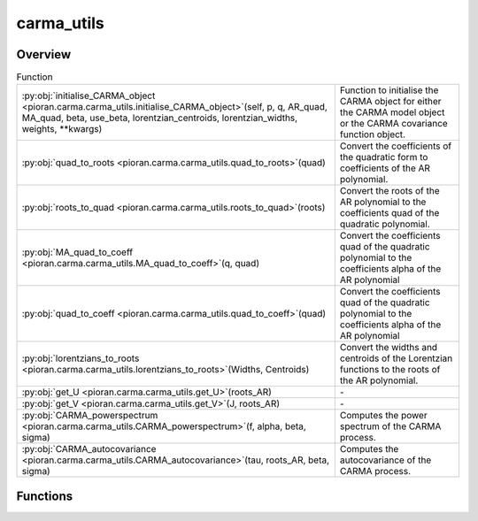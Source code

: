 
carma_utils
===========

.. py:module:: pioran.carma.carma_utils


Overview
--------


.. list-table:: Function
   :header-rows: 0
   :widths: auto
   :class: summarytable

   * - :py:obj:`initialise_CARMA_object <pioran.carma.carma_utils.initialise_CARMA_object>`\ (self, p, q, AR_quad, MA_quad, beta, use_beta, lorentzian_centroids, lorentzian_widths, weights, \*\*kwargs)
     - Function to initialise the CARMA object for either the CARMA model object or the CARMA covariance function object.
   * - :py:obj:`quad_to_roots <pioran.carma.carma_utils.quad_to_roots>`\ (quad)
     - Convert the coefficients of the quadratic form to coefficients of the AR polynomial.
   * - :py:obj:`roots_to_quad <pioran.carma.carma_utils.roots_to_quad>`\ (roots)
     - Convert the roots of the AR polynomial to the coefficients quad of the quadratic polynomial.
   * - :py:obj:`MA_quad_to_coeff <pioran.carma.carma_utils.MA_quad_to_coeff>`\ (q, quad)
     - Convert the coefficients quad of the quadratic polynomial to the coefficients alpha of the AR polynomial
   * - :py:obj:`quad_to_coeff <pioran.carma.carma_utils.quad_to_coeff>`\ (quad)
     - Convert the coefficients quad of the quadratic polynomial to the coefficients alpha of the AR polynomial
   * - :py:obj:`lorentzians_to_roots <pioran.carma.carma_utils.lorentzians_to_roots>`\ (Widths, Centroids)
     - Convert the widths and centroids of the Lorentzian functions to the roots of the AR polynomial.
   * - :py:obj:`get_U <pioran.carma.carma_utils.get_U>`\ (roots_AR)
     - \-
   * - :py:obj:`get_V <pioran.carma.carma_utils.get_V>`\ (J, roots_AR)
     - \-
   * - :py:obj:`CARMA_powerspectrum <pioran.carma.carma_utils.CARMA_powerspectrum>`\ (f, alpha, beta, sigma)
     - Computes the power spectrum of the CARMA process.
   * - :py:obj:`CARMA_autocovariance <pioran.carma.carma_utils.CARMA_autocovariance>`\ (tau, roots_AR, beta, sigma)
     - Computes the autocovariance of the CARMA process.




Functions
---------
.. py:function:: initialise_CARMA_object(self, p, q, AR_quad=None, MA_quad=None, beta=None, use_beta=True, lorentzian_centroids=None, lorentzian_widths=None, weights=None, **kwargs) -> None

   
   Function to initialise the CARMA object for either the CARMA model object or the CARMA covariance function object.

   This function is used in the constructor of the CARMA model object and the CARMA covariance function object.

   :Parameters:

       **self** : :obj:`CARMA_model` or :obj:`CARMA_covariance_function`
           The CARMA model or covariance function object.

       **p** : :obj:`int`
           Order of the AR polynomial.

       **q** : :obj:`int`
           Order of the MA polynomial.

       **AR_quad** : :obj:`Array_type`
           Quadratic coefficients of the AR polynomial, None if not provided.

       **MA_quad** : :obj:`Array_type`
           Quadratic coefficients of the MA polynomial, None if not provided.

       **beta** : :obj:`Array_type`
           Weights of the MA polynomial, None if not provided.

       **use_beta** : :obj:`bool`
           If True, the MA polynomial is parametrised by the weights beta, otherwise it is parametrised by the quadratic coefficients MA_quad.

       **lorentzian_centroids** : :obj:`Array_type`
           Centroids of the Lorentzian components of the covariance function, None if not provided.

       **lorentzian_widths** : :obj:`Array_type`
           Widths of the Lorentzian components of the covariance function, None if not provided.

       **weights** : :obj:`Array_type`
           Weights of the Lorentzian components of the covariance function, None if not provided, equivalent to beta.

       **\*\*kwargs** : :obj:`dict`
           Keyword arguments for the CARMA model.














   ..
       !! processed by numpydoc !!

.. py:function:: quad_to_roots(quad: jax.Array) -> jax.Array

   
   Convert the coefficients of the quadratic form to coefficients of the AR polynomial.
















   ..
       !! processed by numpydoc !!

.. py:function:: roots_to_quad(roots: jax.Array) -> jax.Array

   
   Convert the roots of the AR polynomial to the coefficients quad of the quadratic polynomial.
















   ..
       !! processed by numpydoc !!

.. py:function:: MA_quad_to_coeff(q, quad: jax.Array) -> jax.Array

   
   Convert the coefficients quad of the quadratic polynomial to the coefficients alpha of the AR polynomial


   :Parameters:

       **quad** : :obj:`jax.Array`
           Coefficients quad of the quadratic polynomial

   :Returns:

       :obj:`jax.Array`
           Coefficients alpha of the AR polynomial













   ..
       !! processed by numpydoc !!

.. py:function:: quad_to_coeff(quad: jax.Array) -> jax.Array

   
   Convert the coefficients quad of the quadratic polynomial to the coefficients alpha of the AR polynomial


   :Parameters:

       **quad** : :obj:`jax.Array`
           Coefficients quad of the quadratic polynomial

   :Returns:

       :obj:`jax.Array`
           Coefficients alpha of the AR polynomial













   ..
       !! processed by numpydoc !!

.. py:function:: lorentzians_to_roots(Widths: jax.Array, Centroids: jax.Array) -> jax.Array

   
   Convert the widths and centroids of the Lorentzian functions to the roots of the AR polynomial.


   :Parameters:

       **Widths** : :obj:`jax.Array`
           Widths of the Lorentzian functions.

       **Centroids** : :obj:`jax.Array`
           Centroids of the Lorentzian functions.

   :Returns:

       :obj:`jax.Array`
           Roots of the AR polynomial.













   ..
       !! processed by numpydoc !!

.. py:function:: get_U(roots_AR: jax.Array) -> jax.Array


.. py:function:: get_V(J: jax.Array, roots_AR: jax.Array) -> jax.Array


.. py:function:: CARMA_powerspectrum(f: jax.Array, alpha, beta, sigma) -> jax.Array

   
   Computes the power spectrum of the CARMA process.


   :Parameters:

       **f** : :obj:`jax.Array`
           Frequencies at which the power spectrum is evaluated.

       **alpha** : :obj:`jax.Array`
           Coefficients of the AR polynomial.

       **beta** : :obj:`jax.Array`
           Coefficients of the MA polynomial.

       **sigma** : :obj:`float`
           Standard deviation of the white noise process.

   :Returns:

       **P** : :obj:`jax.Array`
           Power spectrum of the CARMA process.













   ..
       !! processed by numpydoc !!

.. py:function:: CARMA_autocovariance(tau, roots_AR, beta, sigma) -> jax.Array

   
   Computes the autocovariance of the CARMA process.


   :Parameters:

       **tau** : :obj:`float`
           Time lag at which the autocovariance is evaluated.

       **roots_AR** : :obj:`jax.Array`
           Roots of the AR polynomial.

       **beta** : :obj:`jax.Array`
           Coefficients of the MA polynomial.

       **sigma** : :obj:`float`
           Standard deviation of the white noise process.

   :Returns:

       :obj:`jax.Array`
           Autocovariance of the CARMA process.













   ..
       !! processed by numpydoc !!





